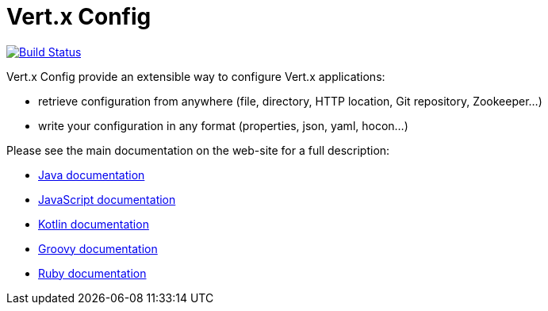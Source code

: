 = Vert.x Config

image:https://github.com/vert-x3/vertx-config/workflows/CI/badge.svg?branch=master["Build Status", link="https://github.com/vert-x3/vertx-config/actions?query=workflow%3ACI"]

Vert.x Config provide an extensible way to configure Vert.x applications:

* retrieve configuration from anywhere (file, directory, HTTP location, Git repository, Zookeeper...)
* write your configuration in any format (properties, json, yaml, hocon...)

Please see the main documentation on the web-site for a full description:

* https://vertx.io/docs/vertx-config/java/[Java documentation]
* https://vertx.io/docs/vertx-config/js/[JavaScript documentation]
* https://vertx.io/docs/vertx-config/kotlin/[Kotlin documentation]
* https://vertx.io/docs/vertx-config/groovy/[Groovy documentation]
* https://vertx.io/docs/vertx-config/ruby/[Ruby documentation]
